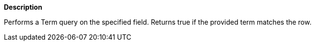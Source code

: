 // This is generated by ESQL's AbstractFunctionTestCase. Do no edit it. See ../README.md for how to regenerate it.

*Description*

Performs a Term query on the specified field. Returns true if the provided term matches the row.
